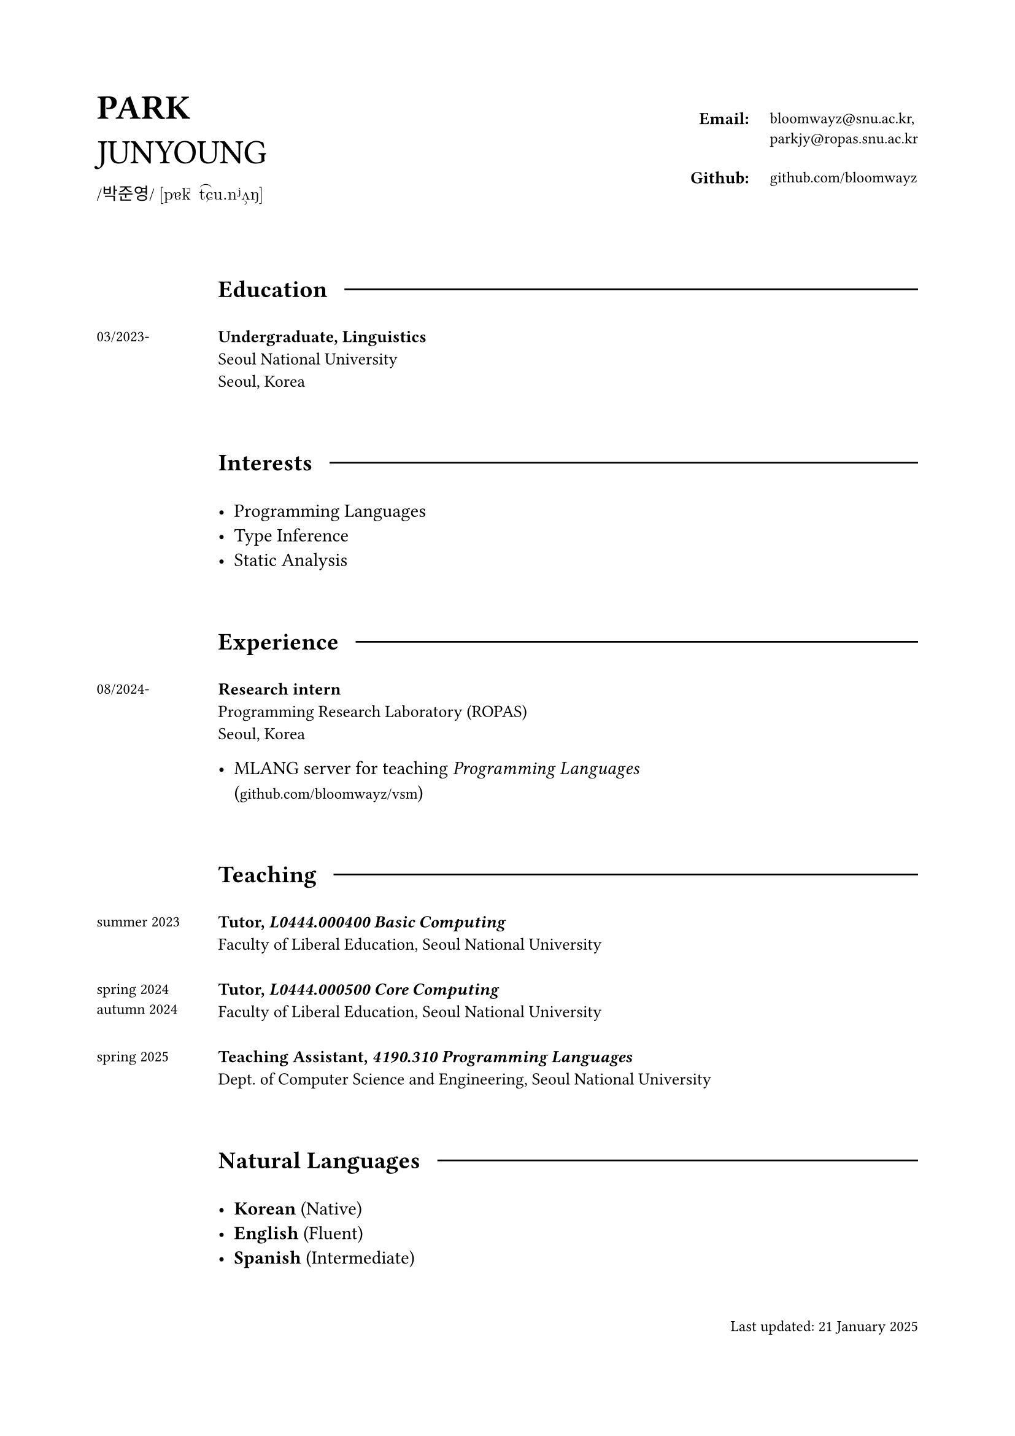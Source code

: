 #set page(
  paper: "a4",
  margin: (x: 2cm, y: 2cm),
)

#grid(
  columns: (1fr, 2fr),
  align: horizon,

  align(left)[
    #text(20pt)[
      *PARK* \
      JUNYOUNG
    ]
    #v(-10pt)  
    #text(10pt, font: "KoPubWorldBatang_Pro")[
      /박준영/ 
    ]
    #text(10pt, font: "New Computer Modern")[
      [pɐk̚ t͡ɕu.nʲʌ̹ŋ]
    ]
  ],

  grid(
    columns: (1fr, auto),
    column-gutter: 13pt,
    row-gutter: 17pt,
    align: top,

    align(right)[
      #text(10pt)[*Email:*]
    ], 

    align(left)[
      #text(9pt, font: "IBM Plex Mono")[
        bloomwayz\@snu.ac.kr,\ parkjy\@ropas.snu.ac.kr
      ]
    ],

    align(right)[
      #text(10pt)[*Github:*]
    ], 

    align(left)[
      #text(9pt, font: "IBM Plex Mono")[
        github.com/bloomwayz
      ]
    ],
    
    
  )
)

#linebreak()
#linebreak()

#grid(
    columns: (1fr, 8fr),
    align: (left, left),
    gutter: 20pt,

    h(1cm),
    grid(
      columns: (auto, auto),
      align: horizon,
      column-gutter: 10pt,
      
      text(14pt)[*Education*],
      line(length: 100%)
    ),

    text(9pt)[03/2023-],
    text(10pt)[
      *Undergraduate, Linguistics* \
      Seoul National University \
      Seoul, Korea
    ],

    h(1cm),
    h(1cm),

    h(1cm),
    grid(
      columns: (auto, auto),
      align: horizon,
      column-gutter: 10pt,
      
      text(14pt)[*Interests*],
      line(length: 100%)
    ),

    h(1cm),
    list(
      [Programming Languages],
      [Type Inference],
      [Static Analysis]
    ),

    h(1cm),
    h(1cm),
    
    h(1cm),
    grid(
      columns: (auto, auto),
      align: horizon,
      column-gutter: 10pt,
      
      text(14pt)[*Experience*],
      line(length: 100%)
    ),

    text(9pt)[
      08/2024-
    ],

    align(left)[
      #text(10pt)[
        *Research intern* \
        Programming Research Laboratory (ROPAS) \
        Seoul, Korea
      ]
      
      #list(
        [MLANG server for teaching _Programming Languages_ \ (#text(9pt, font: "IBM Plex Mono")[github.com/bloomwayz/vsm])]
      )
    ],

    h(1cm),
    h(1cm),
    
    h(1cm),
    grid(
      columns: (auto, auto),
      align: horizon,
      column-gutter: 10pt,
      
      text(14pt)[*Teaching*],
      line(length: 100%)
    ),

    text(9pt)[
      summer 2023
    ],
    text(10pt)[
      *Tutor, _L0444.000400 Basic Computing_* \
      Faculty of Liberal Education, Seoul National University \
    ],
    
    text(9pt)[
      spring 2024 \ autumn 2024
    ],
    text(10pt)[
      *Tutor, _L0444.000500 Core Computing_* \
      Faculty of Liberal Education, Seoul National University \
    ],
    
    text(9pt)[
      spring 2025
    ],
    text(10pt)[
      *Teaching Assistant, _4190.310 Programming Languages_* \
      Dept. of Computer Science and Engineering, Seoul National University \
    ],

    h(1cm),
    h(1cm),
    
    h(1cm),
    grid(
      columns: (auto, auto),
      align: horizon,
      column-gutter: 10pt,
      
      text(14pt)[*Natural Languages*],
      line(length: 100%)
    ),

    h(1cm),
    list(
      [*Korean* (Native)],
      [*English* (Fluent)],
      [*Spanish* (Intermediate)]
    )
)

#linebreak()

#align(right)[
  #text(9pt)[Last updated: 21 January 2025]
]